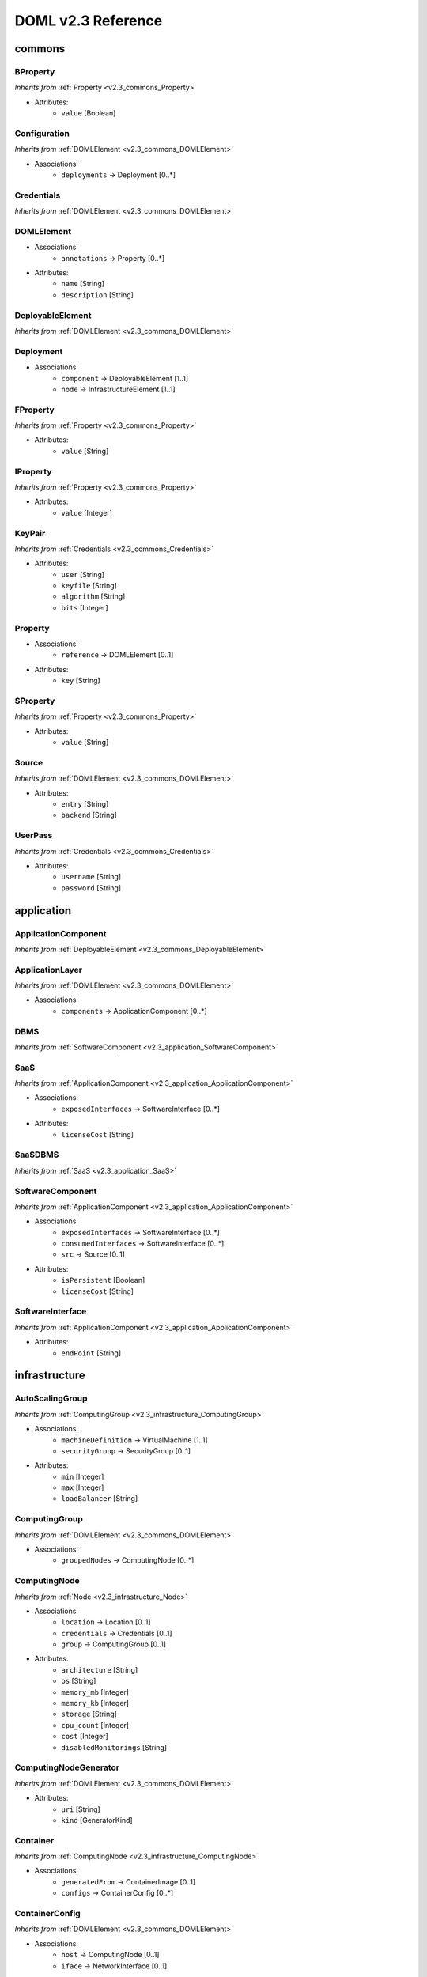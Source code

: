 DOML v2.3 Reference
=============================


commons
^^^^^^^

.. _v2.3_commons_BProperty:

BProperty
"""""""""
*Inherits from* :ref:`Property <v2.3_commons_Property>`

* Attributes:
	* ``value`` [Boolean]

.. _v2.3_commons_Configuration:

Configuration
"""""""""""""
*Inherits from* :ref:`DOMLElement <v2.3_commons_DOMLElement>`

* Associations:
	* ``deployments`` → Deployment [0..*]

.. _v2.3_commons_Credentials:

Credentials
"""""""""""
*Inherits from* :ref:`DOMLElement <v2.3_commons_DOMLElement>`


.. _v2.3_commons_DOMLElement:

DOMLElement
"""""""""""
* Associations:
	* ``annotations`` → Property [0..*]
* Attributes:
	* ``name`` [String]
	* ``description`` [String]

.. _v2.3_commons_DeployableElement:

DeployableElement
"""""""""""""""""
*Inherits from* :ref:`DOMLElement <v2.3_commons_DOMLElement>`


.. _v2.3_commons_Deployment:

Deployment
""""""""""
* Associations:
	* ``component`` → DeployableElement [1..1]
	* ``node`` → InfrastructureElement [1..1]

.. _v2.3_commons_FProperty:

FProperty
"""""""""
*Inherits from* :ref:`Property <v2.3_commons_Property>`

* Attributes:
	* ``value`` [String]

.. _v2.3_commons_IProperty:

IProperty
"""""""""
*Inherits from* :ref:`Property <v2.3_commons_Property>`

* Attributes:
	* ``value`` [Integer]

.. _v2.3_commons_KeyPair:

KeyPair
"""""""
*Inherits from* :ref:`Credentials <v2.3_commons_Credentials>`

* Attributes:
	* ``user`` [String]
	* ``keyfile`` [String]
	* ``algorithm`` [String]
	* ``bits`` [Integer]

.. _v2.3_commons_Property:

Property
""""""""
* Associations:
	* ``reference`` → DOMLElement [0..1]
* Attributes:
	* ``key`` [String]

.. _v2.3_commons_SProperty:

SProperty
"""""""""
*Inherits from* :ref:`Property <v2.3_commons_Property>`

* Attributes:
	* ``value`` [String]

.. _v2.3_commons_Source:

Source
""""""
*Inherits from* :ref:`DOMLElement <v2.3_commons_DOMLElement>`

* Attributes:
	* ``entry`` [String]
	* ``backend`` [String]

.. _v2.3_commons_UserPass:

UserPass
""""""""
*Inherits from* :ref:`Credentials <v2.3_commons_Credentials>`

* Attributes:
	* ``username`` [String]
	* ``password`` [String]

application
^^^^^^^^^^^

.. _v2.3_application_ApplicationComponent:

ApplicationComponent
""""""""""""""""""""
*Inherits from* :ref:`DeployableElement <v2.3_commons_DeployableElement>`


.. _v2.3_application_ApplicationLayer:

ApplicationLayer
""""""""""""""""
*Inherits from* :ref:`DOMLElement <v2.3_commons_DOMLElement>`

* Associations:
	* ``components`` → ApplicationComponent [0..*]

.. _v2.3_application_DBMS:

DBMS
""""
*Inherits from* :ref:`SoftwareComponent <v2.3_application_SoftwareComponent>`


.. _v2.3_application_SaaS:

SaaS
""""
*Inherits from* :ref:`ApplicationComponent <v2.3_application_ApplicationComponent>`

* Associations:
	* ``exposedInterfaces`` → SoftwareInterface [0..*]
* Attributes:
	* ``licenseCost`` [String]

.. _v2.3_application_SaaSDBMS:

SaaSDBMS
""""""""
*Inherits from* :ref:`SaaS <v2.3_application_SaaS>`


.. _v2.3_application_SoftwareComponent:

SoftwareComponent
"""""""""""""""""
*Inherits from* :ref:`ApplicationComponent <v2.3_application_ApplicationComponent>`

* Associations:
	* ``exposedInterfaces`` → SoftwareInterface [0..*]
	* ``consumedInterfaces`` → SoftwareInterface [0..*]
	* ``src`` → Source [0..1]
* Attributes:
	* ``isPersistent`` [Boolean]
	* ``licenseCost`` [String]

.. _v2.3_application_SoftwareInterface:

SoftwareInterface
"""""""""""""""""
*Inherits from* :ref:`ApplicationComponent <v2.3_application_ApplicationComponent>`

* Attributes:
	* ``endPoint`` [String]

infrastructure
^^^^^^^^^^^^^^

.. _v2.3_infrastructure_AutoScalingGroup:

AutoScalingGroup
""""""""""""""""
*Inherits from* :ref:`ComputingGroup <v2.3_infrastructure_ComputingGroup>`

* Associations:
	* ``machineDefinition`` → VirtualMachine [1..1]
	* ``securityGroup`` → SecurityGroup [0..1]
* Attributes:
	* ``min`` [Integer]
	* ``max`` [Integer]
	* ``loadBalancer`` [String]

.. _v2.3_infrastructure_ComputingGroup:

ComputingGroup
""""""""""""""
*Inherits from* :ref:`DOMLElement <v2.3_commons_DOMLElement>`

* Associations:
	* ``groupedNodes`` → ComputingNode [0..*]

.. _v2.3_infrastructure_ComputingNode:

ComputingNode
"""""""""""""
*Inherits from* :ref:`Node <v2.3_infrastructure_Node>`

* Associations:
	* ``location`` → Location [0..1]
	* ``credentials`` → Credentials [0..1]
	* ``group`` → ComputingGroup [0..1]
* Attributes:
	* ``architecture`` [String]
	* ``os`` [String]
	* ``memory_mb`` [Integer]
	* ``memory_kb`` [Integer]
	* ``storage`` [String]
	* ``cpu_count`` [Integer]
	* ``cost`` [Integer]
	* ``disabledMonitorings`` [String]

.. _v2.3_infrastructure_ComputingNodeGenerator:

ComputingNodeGenerator
""""""""""""""""""""""
*Inherits from* :ref:`DOMLElement <v2.3_commons_DOMLElement>`

* Attributes:
	* ``uri`` [String]
	* ``kind`` [GeneratorKind]

.. _v2.3_infrastructure_Container:

Container
"""""""""
*Inherits from* :ref:`ComputingNode <v2.3_infrastructure_ComputingNode>`

* Associations:
	* ``generatedFrom`` → ContainerImage [0..1]
	* ``configs`` → ContainerConfig [0..*]

.. _v2.3_infrastructure_ContainerConfig:

ContainerConfig
"""""""""""""""
*Inherits from* :ref:`DOMLElement <v2.3_commons_DOMLElement>`

* Associations:
	* ``host`` → ComputingNode [0..1]
	* ``iface`` → NetworkInterface [0..1]
* Attributes:
	* ``container_port`` [Integer]
	* ``vm_port`` [Integer]

.. _v2.3_infrastructure_ContainerImage:

ContainerImage
""""""""""""""
*Inherits from* :ref:`ComputingNodeGenerator <v2.3_infrastructure_ComputingNodeGenerator>`

* Associations:
	* ``generatedContainers`` → Container [0..*]

.. _v2.3_infrastructure_ExtInfrastructureElement:

ExtInfrastructureElement
""""""""""""""""""""""""
*Inherits from* :ref:`InfrastructureElement <v2.3_infrastructure_InfrastructureElement>`


.. _v2.3_infrastructure_FunctionAsAService:

FunctionAsAService
""""""""""""""""""
*Inherits from* :ref:`InfrastructureElement <v2.3_infrastructure_InfrastructureElement>`

* Attributes:
	* ``cost`` [Integer]

.. _v2.3_infrastructure_InfrastructureElement:

InfrastructureElement
"""""""""""""""""""""
*Inherits from* :ref:`DeployableElement <v2.3_commons_DeployableElement>`


.. _v2.3_infrastructure_InfrastructureLayer:

InfrastructureLayer
"""""""""""""""""""
*Inherits from* :ref:`DOMLElement <v2.3_commons_DOMLElement>`

* Associations:
	* ``nodes`` → ComputingNode [0..*]
	* ``generators`` → ComputingNodeGenerator [0..*]
	* ``storages`` → Storage [0..*]
	* ``faas`` → FunctionAsAService [0..*]
	* ``credentials`` → Credentials [0..*]
	* ``groups`` → ComputingGroup [0..*]
	* ``securityGroups`` → SecurityGroup [0..*]
	* ``networks`` → Network [0..*]
	* ``rules`` → MonitoringRule [0..*]

.. _v2.3_infrastructure_InternetGateway:

InternetGateway
"""""""""""""""
*Inherits from* :ref:`Node <v2.3_infrastructure_Node>`

* Attributes:
	* ``address`` [String]

.. _v2.3_infrastructure_Location:

Location
""""""""
*Inherits from* :ref:`DOMLElement <v2.3_commons_DOMLElement>`

* Attributes:
	* ``region`` [String]
	* ``zone`` [String]

.. _v2.3_infrastructure_MonitoringRule:

MonitoringRule
""""""""""""""
*Inherits from* :ref:`DOMLElement <v2.3_commons_DOMLElement>`

* Attributes:
	* ``condition`` [String]
	* ``strategy`` [String]
	* ``strategyConfigurationString`` [String]

.. _v2.3_infrastructure_Network:

Network
"""""""
*Inherits from* :ref:`DOMLElement <v2.3_commons_DOMLElement>`

* Associations:
	* ``connectedIfaces`` → NetworkInterface [0..*]
	* ``gateways`` → InternetGateway [0..*]
	* ``subnets`` → Subnet [0..*]
* Attributes:
	* ``protocol`` [String]
	* ``addressRange`` [String]
	* ``cidr`` [Integer]

.. _v2.3_infrastructure_NetworkInterface:

NetworkInterface
""""""""""""""""
*Inherits from* :ref:`InfrastructureElement <v2.3_infrastructure_InfrastructureElement>`

* Associations:
	* ``belongsTo`` → Network [0..1]
	* ``associated`` → SecurityGroup [0..1]
* Attributes:
	* ``endPoint`` [Integer]
	* ``speed`` [String]

.. _v2.3_infrastructure_Node:

Node
""""
*Inherits from* :ref:`InfrastructureElement <v2.3_infrastructure_InfrastructureElement>`

* Associations:
	* ``ifaces`` → NetworkInterface [0..*]

.. _v2.3_infrastructure_PhysicalComputingNode:

PhysicalComputingNode
"""""""""""""""""""""
*Inherits from* :ref:`ComputingNode <v2.3_infrastructure_ComputingNode>`


.. _v2.3_infrastructure_Rule:

Rule
""""
*Inherits from* :ref:`DOMLElement <v2.3_commons_DOMLElement>`

* Attributes:
	* ``kind`` [String]
	* ``protocol`` [String]
	* ``fromPort`` [Integer]
	* ``toPort`` [Integer]
	* ``cidr`` [String]

.. _v2.3_infrastructure_SecurityGroup:

SecurityGroup
"""""""""""""
*Inherits from* :ref:`DOMLElement <v2.3_commons_DOMLElement>`

* Associations:
	* ``rules`` → Rule [0..*]
	* ``ifaces`` → NetworkInterface [0..*]

.. _v2.3_infrastructure_Storage:

Storage
"""""""
*Inherits from* :ref:`Node <v2.3_infrastructure_Node>`

* Attributes:
	* ``label`` [String]
	* ``size_gb`` [Integer]
	* ``cost`` [Integer]

.. _v2.3_infrastructure_Subnet:

Subnet
""""""
*Inherits from* :ref:`Network <v2.3_infrastructure_Network>`

* Associations:
	* ``connectedTo`` → Network [0..*]

.. _v2.3_infrastructure_Swarm:

Swarm
"""""
*Inherits from* :ref:`ComputingGroup <v2.3_infrastructure_ComputingGroup>`

* Associations:
	* ``roles`` → SwarmRole [0..*]

.. _v2.3_infrastructure_SwarmRole:

SwarmRole
"""""""""
*Inherits from* :ref:`DOMLElement <v2.3_commons_DOMLElement>`

* Associations:
	* ``nodes`` → ComputingNode [0..*]
* Attributes:
	* ``kind`` [String]

.. _v2.3_infrastructure_VMImage:

VMImage
"""""""
*Inherits from* :ref:`ComputingNodeGenerator <v2.3_infrastructure_ComputingNodeGenerator>`

* Associations:
	* ``generatedVMs`` → VirtualMachine [0..*]

.. _v2.3_infrastructure_VirtualMachine:

VirtualMachine
""""""""""""""
*Inherits from* :ref:`ComputingNode <v2.3_infrastructure_ComputingNode>`

* Associations:
	* ``generatedFrom`` → VMImage [0..1]
* Attributes:
	* ``sizeDescription`` [String]

concrete
^^^^^^^^

.. _v2.3_concrete_ComputingGroup:

ComputingGroup
""""""""""""""
*Inherits from* :ref:`ConcreteElement <v2.3_concrete_ConcreteElement>`

* Associations:
	* ``maps`` → ComputingGroup [1..1]

.. _v2.3_concrete_ConcreteElement:

ConcreteElement
"""""""""""""""
*Inherits from* :ref:`DOMLElement <v2.3_commons_DOMLElement>`

* Associations:
	* ``refs`` → ConcreteElement [0..*]
* Attributes:
	* ``configurationScript`` [String]
	* ``preexisting`` [Boolean]

.. _v2.3_concrete_ConcreteInfrastructure:

ConcreteInfrastructure
""""""""""""""""""""""
*Inherits from* :ref:`DOMLElement <v2.3_commons_DOMLElement>`

* Associations:
	* ``providers`` → RuntimeProvider [0..*]

.. _v2.3_concrete_ContainerImage:

ContainerImage
""""""""""""""
*Inherits from* :ref:`ConcreteElement <v2.3_concrete_ConcreteElement>`

* Associations:
	* ``maps`` → ContainerImage [0..1]

.. _v2.3_concrete_FunctionAsAService:

FunctionAsAService
""""""""""""""""""
*Inherits from* :ref:`ConcreteElement <v2.3_concrete_ConcreteElement>`

* Associations:
	* ``maps`` → FunctionAsAService [0..1]

.. _v2.3_concrete_GenericResource:

GenericResource
"""""""""""""""
*Inherits from* :ref:`ConcreteElement <v2.3_concrete_ConcreteElement>`

* Attributes:
	* ``type`` [String]
	* ``gname`` [String]

.. _v2.3_concrete_Network:

Network
"""""""
*Inherits from* :ref:`ConcreteElement <v2.3_concrete_ConcreteElement>`

* Associations:
	* ``maps`` → Network [0..1]

.. _v2.3_concrete_RuntimeProvider:

RuntimeProvider
"""""""""""""""
*Inherits from* :ref:`DOMLElement <v2.3_commons_DOMLElement>`

* Associations:
	* ``resources`` → GenericResource [0..*]
	* ``vms`` → VirtualMachine [0..*]
	* ``vmImages`` → VMImage [0..*]
	* ``containerImages`` → ContainerImage [0..*]
	* ``networks`` → Network [0..*]
	* ``storages`` → Storage [0..*]
	* ``faas`` → FunctionAsAService [0..*]
	* ``group`` → ComputingGroup [0..*]

.. _v2.3_concrete_Storage:

Storage
"""""""
*Inherits from* :ref:`ConcreteElement <v2.3_concrete_ConcreteElement>`

* Associations:
	* ``maps`` → Storage [0..1]

.. _v2.3_concrete_VMImage:

VMImage
"""""""
*Inherits from* :ref:`ConcreteElement <v2.3_concrete_ConcreteElement>`

* Associations:
	* ``maps`` → VMImage [0..1]
* Attributes:
	* ``image_name`` [String]

.. _v2.3_concrete_VirtualMachine:

VirtualMachine
""""""""""""""
*Inherits from* :ref:`ConcreteElement <v2.3_concrete_ConcreteElement>`

* Associations:
	* ``maps`` → VirtualMachine [0..1]



